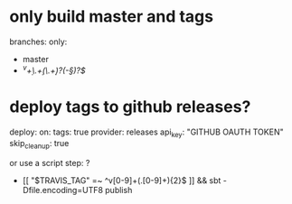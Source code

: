 
* only build master and tags

branches:
  only:
    - master
    - /^v\d+\.\d+(\.\d+)?(-\S*)?$/

* deploy tags to github releases? 

deploy:
  on:
    tags: true
  provider: releases
  api_key: "GITHUB OAUTH TOKEN"
  skip_cleanup: true

or use a script step: ?

  - [[ "$TRAVIS_TAG" =~ ^v[0-9]+(.[0-9]+){2}$ ]] && sbt -Dfile.encoding=UTF8 publish

